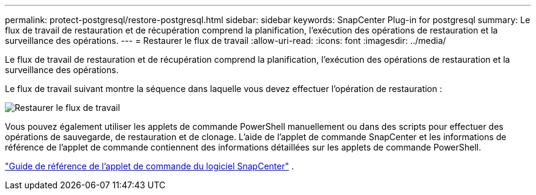 ---
permalink: protect-postgresql/restore-postgresql.html 
sidebar: sidebar 
keywords: SnapCenter Plug-in for postgresql 
summary: Le flux de travail de restauration et de récupération comprend la planification, l’exécution des opérations de restauration et la surveillance des opérations. 
---
= Restaurer le flux de travail
:allow-uri-read: 
:icons: font
:imagesdir: ../media/


[role="lead"]
Le flux de travail de restauration et de récupération comprend la planification, l’exécution des opérations de restauration et la surveillance des opérations.

Le flux de travail suivant montre la séquence dans laquelle vous devez effectuer l’opération de restauration :

image::../media/restore_workflow.gif[Restaurer le flux de travail]

Vous pouvez également utiliser les applets de commande PowerShell manuellement ou dans des scripts pour effectuer des opérations de sauvegarde, de restauration et de clonage.  L’aide de l’applet de commande SnapCenter et les informations de référence de l’applet de commande contiennent des informations détaillées sur les applets de commande PowerShell.

https://docs.netapp.com/us-en/snapcenter-cmdlets/index.html["Guide de référence de l'applet de commande du logiciel SnapCenter"^] .
